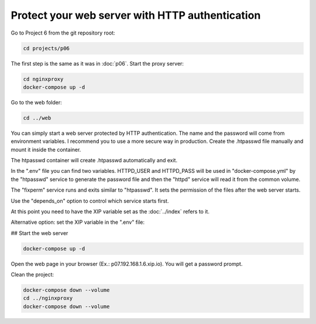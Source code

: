 ================================================
Protect your web server with HTTP authentication
================================================

Go to Project 6 from the git repository root:

.. code:: bash

  cd projects/p06

The first step is the same as it was in :doc:`p06`.
Start the proxy server:

.. code:: bash

  cd nginxproxy
  docker-compose up -d

Go to the web folder:

.. code:: bash

  cd ../web

You can simply start a web server protected by HTTP authentication. The name and the password will come from environment variables.
I recommend you to use a more secure way in production. Create the .htpasswd file manually and mount it inside the container.

The htpasswd container will create .htpasswd automatically and exit.

In the ".env" file you can find two variables.
HTTPD_USER and HTTPD_PASS will be used in "docker-compose.yml"
by the "htpasswd" service to generate the password file and then the "httpd" service will read it from the common volume.


The "fixperm" service runs and exits similar to "htpasswd". It sets the permission of the files after the web server starts.

Use the "depends_on" option to control which service starts first.

At this point you need to have the XIP variable set as the :doc:`../index` refers to it.

Alternative option: set the XIP variable in the ".env" file:

## Start the web server

.. code:: bash

  docker-compose up -d

Open the web page in your browser (Ex.: p07.192.168.1.6.xip.io). You will get a password prompt.

Clean the project:

.. code:: bash

  docker-compose down --volume
  cd ../nginxproxy
  docker-compose down --volume
